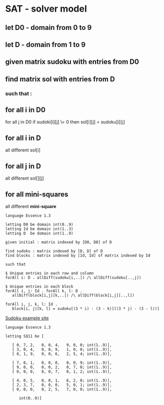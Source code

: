 * SAT - solver model

** let D0 - domain from 0 to 9
** let D  - domain from 1 to 9

** given matrix sudoku with entries from D0

** find matrix sol with entries from D

*** such that :

** for all i in D0
   for all j in D0
      if sudoki[i][j] \= 0 then sol[i][j] = sudoku[i][j]

** for all i in D
   all different sol[i]

** for all j in D
   all different sol[][j]

** for all *mini-squares*
  all different *mini-square*



#+NAME: Conjure Model
#+BEGIN_SRC
  language Essence 1.3

  letting D0 be domain int(0..9)
  letting Id be domain int(1..3)
  letting D  be domain int(1..9)

  given initial : matrix indexed by [D0, D0] of D

  find sudoku : matrix indexed by [D, D] of D
  find blocks : matrix indexed by [Id, Id] of matrix indexed by Id

  such that

  $ Unique entries in each row and column
  forAll i: D . allDiff(sudoku[i,..]) /\ allDiff(sudoku[..,j])

  $ Unique entries in each block
  forAll i, j: Id . forAll k, l: D .
     allDiff(block[i,j][k,..]) /\ allDiff(block[i,j][..,l])

  forAll i, j, k, l: Id .
     block[i, j][k, l] = sudoku[(3 * i) - (3 - k)][(3 * j) - (3 - l))]
#+END_SRC

[[https://sudoku.com/how-to-play/sudoku-rules-for-complete-beginners/][Sudoku example site]]

#+NAME: Param File
#+BEGIN_SRC <language> <switches> <header arguments>
  language Essence 1.3

  letting SQ11 be [

     [ 0, 7, 2,   0, 0, 4,   9, 0, 0; int(1..9)],
     [ 3, 0, 4,   0, 8, 9,   1, 0, 0; int(1..9)],
     [ 8, 1, 9,   0, 0, 6,   2, 5, 4; int(1..9)],

     [ 7, 0, 1,   0, 0, 0,   0, 0, 9; int(1..9)],
     [ 9, 0, 0,   0, 0, 2,   0, 7, 0; int(1..9)],
     [ 0, 0, 0,   8, 0, 7,   0, 1, 2; int(1..9)],

     [ 4, 0, 5,   0, 0, 1,   6, 2, 0; int(1..9)],
     [ 2, 3, 7,   0, 0, 0,   5, 0, 1; int(1..9)],
     [ 0, 0, 0,   0, 2, 5,   7, 0, 0; int(1..9)],

        int(0..9)]
        #+END_SRC

